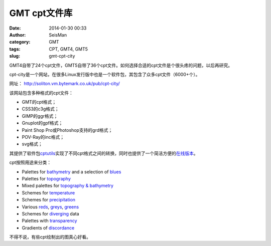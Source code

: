 GMT cpt文件库
#############

:date: 2014-01-30 00:33
:author: SeisMan
:category: GMT
:tags: CPT, GMT4, GMT5
:slug: gmt-cpt-city

GMT4自带了24个cpt文件，GMT5自带了36个cpt文件。如何选择合适的cpt文件是个很头疼的问题，以后再研究。

cpt-city是一个网站，在很多Linux发行版中也是一个软件包，其包含了众多cpt文件（6000+个）。

网址： http://soliton.vm.bytemark.co.uk/pub/cpt-city/

该网站包含多种格式的cpt文件：

-  GMT的cpt格式；
-  CSS3的c3g格式；
-  GIMP的ggr格式；
-  Gnuplot的gpf格式；
-  Paint Shop Pro或Photoshop支持的grd格式；
-  POV-Ray的inc格式；
-  svg格式；

其提供了软件包\ `cptutils`_\ 实现了不同cpt格式之间的转换，同时也提供了一个简洁方便的\ `在线版本`_\ 。

cpt按照用途来分类：

-  Palettes for `bathymetry`_ and a selection of `blues`_
-  Palettes for `topography`_
-  Mixed palettes for `topography & bathymetry`_
-  Schemes for `temperature`_
-  Schemes for `precipitation`_
-  Various `reds`_, `greys`_, `greens`_
-  Schemes for `diverging`_ data
-  Palettes with `transparency`_
-  Gradients of `discordance`_

不得不说，有些cpt绘制出的图真心好看。

.. _cptutils: http://soliton.vm.bytemark.co.uk/pub/jjg/en/code/cptutils.html
.. _在线版本: http://soliton.vm.bytemark.co.uk/pub/cptutils-online/
.. _bathymetry: views/bath.html
.. _blues: views/blues.html
.. _topography: views/topo.html
.. _topography & bathymetry: views/topobath.html
.. _temperature: views/temp.html
.. _precipitation: views/rain.html
.. _reds: views/reds.html
.. _greys: views/greys.html
.. _greens: views/greens.html
.. _diverging: views/div.html
.. _transparency: views/transparency.html
.. _discordance: views/discord.html
